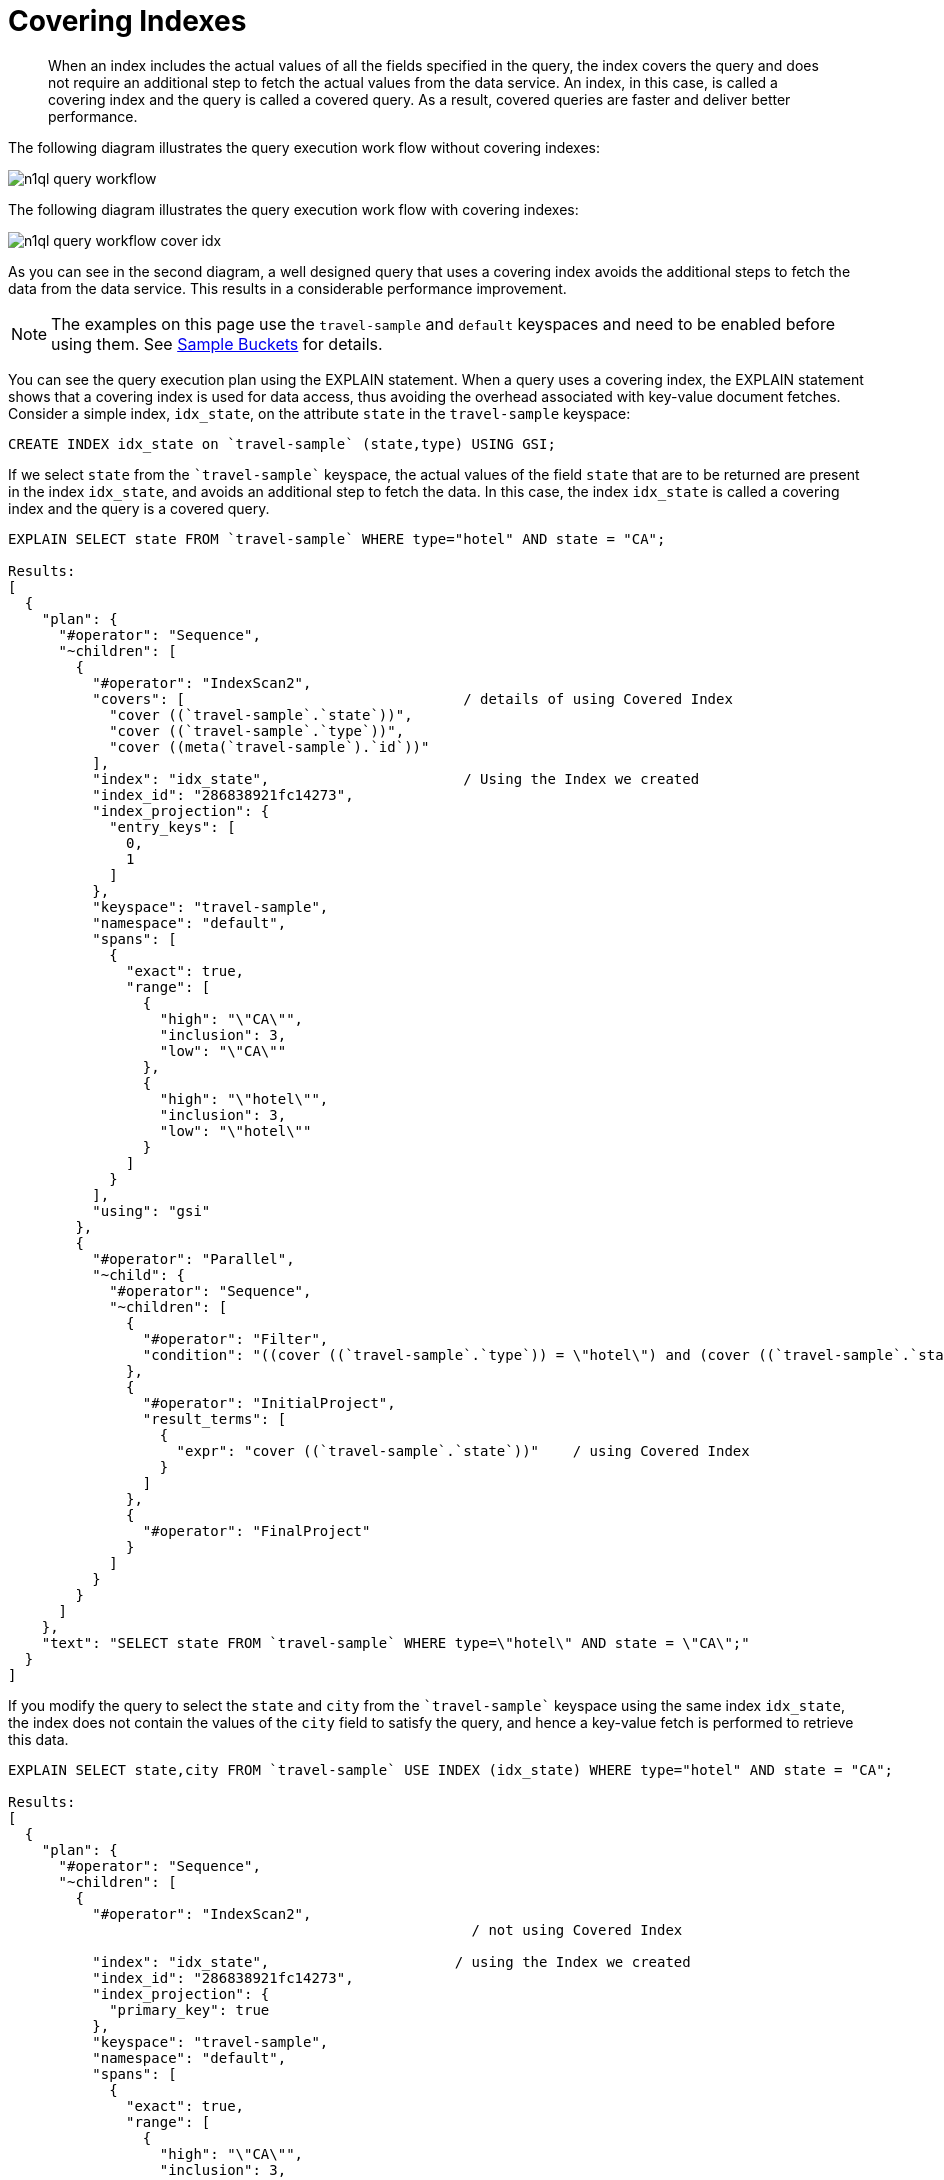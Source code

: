 = Covering Indexes
:page-topic-type: concept
:page-aliases: indexes:covering-indexes.adoc

[abstract]
When an index includes the actual values of all the fields specified in the query, the index covers the query and does not require an additional step to fetch the actual values from the data service.
An index, in this case, is called a covering index and the query is called a covered query.
As a result, covered queries are faster and deliver better performance.

The following diagram illustrates the query execution work flow without covering indexes:

image::n1ql-language-reference/n1ql-query-workflow.png[]

The following diagram illustrates the query execution work flow with covering indexes:

image::n1ql-language-reference/n1ql-query-workflow-cover-idx.png[]

As you can see in the second diagram, a well designed query that uses a covering index avoids the additional steps to fetch the data from the data service.
This results in a considerable performance improvement.

NOTE: The examples on this page use the `travel-sample` and `default` keyspaces and need to be enabled before using them.
See xref:manage:manage-settings/install-sample-buckets.adoc[Sample Buckets] for details.

You can see the query execution plan using the EXPLAIN statement.
When a query uses a covering index, the EXPLAIN statement shows that a covering index is used for data access, thus avoiding the overhead associated with key-value document fetches.
Consider a simple index, [.in]`idx_state`, on the attribute [.param]`state` in the `travel-sample` keyspace:

----
CREATE INDEX idx_state on `travel-sample` (state,type) USING GSI;
----

If we select [.param]`state` from the `pass:c[`travel-sample`]` keyspace, the actual values of the field [.param]`state` that are to be returned are present in the index [.param]`idx_state`, and avoids an additional step to fetch the data.
In this case, the index [.param]`idx_state` is called a covering index and the query is a covered query.

----
EXPLAIN SELECT state FROM `travel-sample` WHERE type="hotel" AND state = "CA";

Results:
[
  {
    "plan": {
      "#operator": "Sequence",
      "~children": [
        {
          "#operator": "IndexScan2",
          "covers": [                                 / details of using Covered Index
            "cover ((`travel-sample`.`state`))",
            "cover ((`travel-sample`.`type`))",
            "cover ((meta(`travel-sample`).`id`))"
          ],
          "index": "idx_state",                       / Using the Index we created
          "index_id": "286838921fc14273",
          "index_projection": {
            "entry_keys": [
              0,
              1
            ]
          },
          "keyspace": "travel-sample",
          "namespace": "default",
          "spans": [
            {
              "exact": true,
              "range": [
                {
                  "high": "\"CA\"",
                  "inclusion": 3,
                  "low": "\"CA\""
                },
                {
                  "high": "\"hotel\"",
                  "inclusion": 3,
                  "low": "\"hotel\""
                }
              ]
            }
          ],
          "using": "gsi"
        },
        {
          "#operator": "Parallel",
          "~child": {
            "#operator": "Sequence",
            "~children": [
              {
                "#operator": "Filter",
                "condition": "((cover ((`travel-sample`.`type`)) = \"hotel\") and (cover ((`travel-sample`.`state`)) = \"CA\"))"
              },
              {
                "#operator": "InitialProject",
                "result_terms": [
                  {
                    "expr": "cover ((`travel-sample`.`state`))"    / using Covered Index
                  }
                ]
              },
              {
                "#operator": "FinalProject"
              }
            ]
          }
        }
      ]
    },
    "text": "SELECT state FROM `travel-sample` WHERE type=\"hotel\" AND state = \"CA\";"
  }
]
----

If you modify the query to select the [.param]`state` and [.param]`city` from the `pass:c[`travel-sample`]` keyspace using the same index [.param]`idx_state`, the index does not contain the values of the [.param]`city` field to satisfy the query, and hence a key-value fetch is performed to retrieve this data.

----
EXPLAIN SELECT state,city FROM `travel-sample` USE INDEX (idx_state) WHERE type="hotel" AND state = "CA";

Results:
[
  {
    "plan": {
      "#operator": "Sequence",
      "~children": [
        {
          "#operator": "IndexScan2",
                                                       / not using Covered Index

          "index": "idx_state",                      / using the Index we created
          "index_id": "286838921fc14273",
          "index_projection": {
            "primary_key": true
          },
          "keyspace": "travel-sample",
          "namespace": "default",
          "spans": [
            {
              "exact": true,
              "range": [
                {
                  "high": "\"CA\"",
                  "inclusion": 3,
                  "low": "\"CA\""
                },
                {
                  "high": "\"hotel\"",
                  "inclusion": 3,
                  "low": "\"hotel\""
                }
              ]
            }
          ],
          "using": "gsi"
        },
        {
          "#operator": "Fetch",
          "keyspace": "travel-sample",
          "namespace": "default"
        },
        {
          "#operator": "Parallel",
          "~child": {
            "#operator": "Sequence",
            "~children": [
              {
                "#operator": "Filter",
                "condition": "(((`travel-sample`.`type`) = \"hotel\") and ((`travel-sample`.`state`) = \"CA\"))"
              },
              {
                "#operator": "InitialProject",
                "result_terms": [
                  {
                    "expr": "(`travel-sample`.`state`)"     / not using Covered Index
                  },
                  {
                    "expr": "(`travel-sample`.`city`)"
                  }
                ]
              },
              {
                "#operator": "FinalProject"
              }
            ]
          }
        }
      ]
    },
    "text": "SELECT state,city FROM `travel-sample` WHERE type=\"hotel\" AND state = \"CA\";"
  }
]
----

To use a covering index for the modified query, you must define an index with the [.param]`state` and [.param]`type` and [.param]`city` attributes before executing the query.

----
CREATE INDEX idx_state_city on `travel-sample` (state, type, city) USING GSI;
----

[IMPORTANT,caption=Attention]
====
`MISSING` items are not indexed by indexers.
To take advantage of covering indexes and for the index to qualify, a query needs to exclude documents where the index key expression evaluates to `MISSING`.
For example, index `index1` defined below covers the following query.

----
CREATE INDEX index1 ON keyspace(attribute1) WHERE attribute2 = "value";
----

----
SELECT attribute1 FROM keyspace WHERE attribute2 = "value" AND attribute1 IS NOT MISSING;
----
====

Covering indexes are applicable to secondary index scans and can be used with global secondary indexes (GSI).
Queries with expressions and aggregates benefit from covering indexes.

NOTE: You cannot use multiple GSI indexes to cover a query.
You must create a composite index with all the required fields for the query engine to cover by GSI and not require reading the documents from the data nodes.

The following queries can benefit from covering indexes.
Try these statements using [.api]`cbq` to see the query execution plan.

*Expressions and Aggregates*

----
EXPLAIN SELECT MAX(country) FROM `travel-sample` WHERE city = "Paris";
----

----
EXPLAIN SELECT country || city FROM `travel-sample` USE INDEX (idx_country_city) WHERE city = "Paris";
----

*UNION/INTERSECT/EXCEPT*

----
SELECT country FROM `travel-sample` WHERE city = "Paris"
    UNION ALL
    SELECT country FROM `travel-sample` WHERE city = "San Francisco";
----

*Sub-queries*

----
SELECT *
   FROM (
   SELECT country FROM `travel-sample` WHERE city = "Paris"
   UNION ALL
   SELECT country FROM `travel-sample` WHERE city = "San Francisco"
   ) AS newtab;
----

*SELECT in INSERT statements*

----
INSERT INTO `travel-sample`(KEY k, VALUE city)
   SELECT country, city FROM `travel-sample` WHERE city = "Paris";
----

*Arrays in WHERE clauses*

First, create a new index, [.in]`idx_array`.

----
CREATE INDEX idx_array ON `travel-sample`(a, b);
----

Then, run the following query:

----
SELECT b FROM `travel-sample` WHERE a = [1, 2, 3, 4];
----

*Collection Operators: FIRST, ARRAY, ANY, EVERY, and ANY AND EVERY*

Since the `default` bucket is empty by default, let's first insert the following documents into the default bucket:

----
INSERT INTO default VALUES ("account-customerXYZ-123456789",
{ "accountNumber": 123456789,
  "docId": "account-customerXYZ-123456789",
  "code": "001",
  "transDate":"2016-07-02" } );

INSERT INTO default VALUES ("codes-version-9",
{ "version": 9,
  "docId": "codes-version-9",
  "codes": [
    { "code": "001",
      "type": "P",
      "title": "SYSTEM W MCC",
      "weight": 26.2466
    },
    { "code": "166",
      "type": "P",
      "title": "SYSTEM W/O MCC",
      "weight": 14.6448 }
  ]
});
----

Create an index, `idx_account_customer_xyz_transDate`:

----
CREATE INDEX idx_account_customer_xyz_transDate
    ON default(SUBSTR(transDate,0,10),code)
    WHERE code != "" AND meta().id LIKE "account-customerXYZ%";
----

Then, run the following query:

----
SELECT SUBSTR(account.transDate,0,10) AS transDate, AVG(codes.weight) AS avgWeight
FROM default account
JOIN default codesDoc ON KEYS "codes-version-9"
LET codes = FIRST c FOR c IN codesDoc.codes WHEN c.code = account.code END
WHERE account.code != "" AND meta(account).id LIKE "account-customerXYZ-%"
AND SUBSTR(account.transDate,0,10) >= "2016-07-01" AND SUBSTR(account.transDate,0,10) < "2016-07-03"
GROUP BY SUBSTR(account.transDate,0,10);

Results:
[
  {
    "avgWeight": 26.2466,
    "transDate": "2016-07-02"
  }
]
----

The EXPLAIN statement for the above query shows that the index covers the query.

*Prepared statements* also benefit from using covering indexes.
